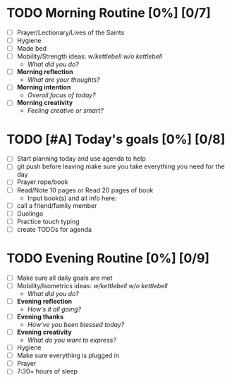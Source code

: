 * TODO Morning Routine [0%] [0/7]
:PROPERTIES:
DEADLINE: <2023-12-01 Fri>
:END:
- [ ] Prayer/Lectionary/Lives of the Saints
- [ ] Hygiene
- [ ] Made bed
- [ ] Mobility/Strength ideas: [[~/kettlebell.org][w/kettlebell]] [[mobility.org][w/o kettlebell]]
  + /What did you do?/ 
- [ ] *Morning reflection*
  + /What are your thoughts?/
- [ ] *Morning intention*
  + /Overall focus of today?/
- [ ] *Morning creativity*
  + /Feeling creative or smart?/
* TODO [#A] Today's goals [0%] [0/8]
:PROPERTIES:
DEADLINE: <2023-12-01 Fri>
:END:
- [ ] Start planning today and use agenda to help
- [ ] git push before leaving 
  make sure you take everything you need for the day
- [ ] Prayer rope/book
- [ ] Read/Note 10 pages or Read 20 pages of book
  - Input book(s) and all info here:
- [ ] call a friend/family member
- [ ] Duolingo
- [ ] Practice touch typing
- [ ] create TODOs for agenda
* TODO Evening Routine [0%] [0/9]
:PROPERTIES:
DEADLINE: <2023-12-01 Fri>
:END:
- [ ] Make sure all daily goals are met 
- [ ] Mobility/Isometrics ideas: [[~/kettlebell.org][w/kettlebell]] [[mobility.org][w/o kettlebell]]
  + /What did you do?/
- [ ] *Evening reflection*
  + /How's it all going?/
- [ ] *Evening thanks*
  + /How've you been blessed today?/
- [ ] *Evening creativity*
  + /What do you want to express?/
- [ ] Hygiene
- [ ] Make sure everything is plugged in
- [ ] Prayer
- [ ] 7:30+ hours of sleep
